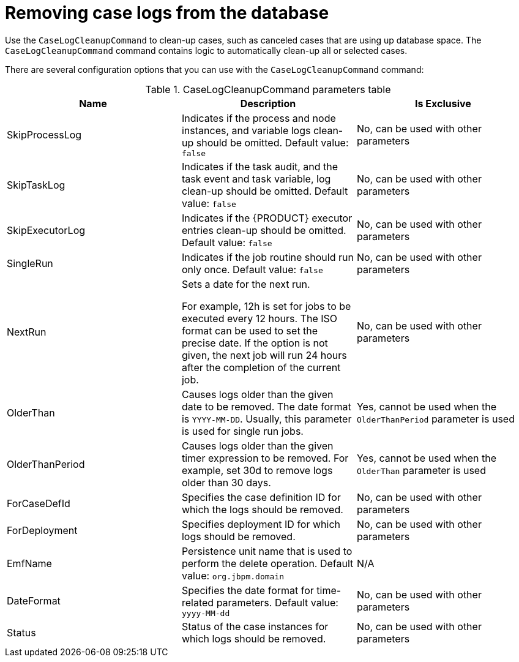 [id='case-management-clean-case-log-proc']
= Removing case logs from the database

Use the `CaseLogCleanupCommand` to clean-up cases, such as canceled cases that are using up database space. The `CaseLogCleanupCommand` command contains logic to automatically clean-up all or selected cases.

There are several configuration options that you can use with the `CaseLogCleanupCommand` command:

.CaseLogCleanupCommand parameters table
[cols="1,1,1", options="header"]
|===
| Name
| Description
| Is Exclusive

| SkipProcessLog
| Indicates if the process and node instances, and variable logs clean-up should be omitted. Default value: `false`
| No, can be used with other parameters

| SkipTaskLog
| Indicates if the task audit, and the task event and task variable, log clean-up should be omitted. Default value: `false`
| No, can be used with other parameters

| SkipExecutorLog
| Indicates if the {PRODUCT} executor entries clean-up should be omitted. Default value: `false`
| No, can be used with other parameters

| SingleRun
| Indicates if the job routine should run only once. Default value: `false`
| No, can be used with other parameters

| NextRun
| Sets a date for the next run.

For example, 12h is set for jobs to be executed every 12 hours. The ISO format can be used to set the precise date.
If the option is not given, the next job will run 24 hours after the completion of the current job.
| No, can be used with other parameters

| OlderThan
| Causes logs older than the given date to be removed. The date format is `YYYY-MM-DD`. Usually, this parameter is used for single run jobs.
| Yes, cannot be used when the `OlderThanPeriod` parameter is used

| OlderThanPeriod
| Causes logs older than the given timer expression to be removed. For example, set 30d to remove logs older than 30 days.
| Yes, cannot be used when the `OlderThan` parameter is used

| ForCaseDefId
| Specifies the case definition ID for which the logs should be removed.
| No, can be used with other parameters

| ForDeployment
| Specifies deployment ID for which logs should be removed.
| No, can be used with other parameters

| EmfName
| Persistence unit name that is used to perform the delete operation. Default value: `org.jbpm.domain`
| N/A

| DateFormat
| Specifies the date format for time-related parameters. Default value: `yyyy-MM-dd`
| No, can be used with other parameters

| Status
| Status of the case instances for which logs should be removed.
| No, can be used with other parameters
|===
